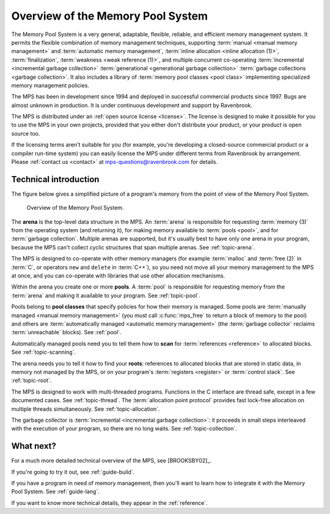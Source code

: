 .. _guide-overview:

Overview of the Memory Pool System
==================================

The Memory Pool System is a very general, adaptable, flexible,
reliable, and efficient memory management system. It permits the
flexible combination of memory management techniques, supporting
:term:`manual <manual memory management>` and :term:`automatic memory
management`, :term:`inline allocation <inline allocation (1)>`,
:term:`finalization`, :term:`weakness <weak reference (1)>`, and
multiple concurrent co-operating :term:`incremental <incremental
garbage collection>` :term:`generational <generational garbage
collection>` :term:`garbage collections <garbage collection>`. It also
includes a library of :term:`memory pool classes <pool class>`
implementing specialized memory management policies.

The MPS has been in development since 1994 and deployed in successful
commercial products since 1997. Bugs are almost unknown in
production. It is under continuous development and support by
Ravenbrook.

The MPS is distributed under an :ref:`open source license
<license>`. The license is designed to make it possible for you to use
the MPS in your own projects, provided that you either don't
distribute your product, or your product is open source too.

If the licensing terms aren't suitable for you (for example, you're
developing a closed-source commercial product or a compiler run-time
system) you can easily license the MPS under different terms from
Ravenbrook by arrangement. Please :ref:`contact us <contact>` at
`mps-questions@ravenbrook.com <mailto:mps-questions@ravenbrook.com>`_
for details.


Technical introduction
----------------------

The figure below gives a simplified picture of a program's memory from
the point of view of the Memory Pool System.

    .. figure:: ../diagrams/overview.svg
        :align: center
        :alt: Diagram: Overview of the Memory Pool System.

        Overview of the Memory Pool System.

The **arena** is the top-level data structure in the MPS. An
:term:`arena` is responsible for requesting :term:`memory (3)` from
the operating system (and returning it), for making memory available
to :term:`pools <pool>`, and for :term:`garbage collection`. Multiple
arenas are supported, but it's usually best to have only one arena in
your program, because the MPS can't collect cyclic structures that
span multiple arenas. See :ref:`topic-arena`.

The MPS is designed to co-operate with other memory managers (for
example :term:`malloc` and :term:`free (2)` in :term:`C`, or operators
``new`` and ``delete`` in :term:`C++`), so you need not move all your
memory management to the MPS at once, and you can co-operate with
libraries that use other allocation mechanisms.

Within the arena you create one or more **pools**. A :term:`pool` is
responsible for requesting memory from the :term:`arena` and making it
available to your program. See :ref:`topic-pool`.

Pools belong to **pool classes** that specify policies for how their
memory is managed. Some pools are :term:`manually managed <manual
memory management>` (you must call :c:func:`mps_free` to return a
block of memory to the pool) and others are :term:`automatically
managed <automatic memory management>` (the :term:`garbage collector`
reclaims :term:`unreachable` blocks). See :ref:`pool`.

Automatically managed pools need you to tell them how to **scan** for
:term:`references <reference>` to allocated blocks. See
:ref:`topic-scanning`.

The arena needs you to tell it how to find your **roots**: references
to allocated blocks that are stored in static data, in memory not
managed by the MPS, or on your program's :term:`registers <register>` or :term:`control stack`. See :ref:`topic-root`.

The MPS is designed to work with multi-threaded programs. Functions in
the C interface are thread safe, except in a few documented
cases. See :ref:`topic-thread`. The :term:`allocation point
protocol` provides fast lock-free allocation on multiple threads
simultaneously. See :ref:`topic-allocation`.

The garbage collector is :term:`incremental <incremental garbage
collection>`: it proceeds in small steps interleaved with the execution
of your program, so there are no long waits. See
:ref:`topic-collection`.


What next?
----------

For a much more detailed technical overview of the MPS, see
[BROOKSBY02]_.

If you're going to try it out, see :ref:`guide-build`.

If you have a program in need of memory management, then you'll want
to learn how to integrate it with the Memory Pool System. See
:ref:`guide-lang`.

If you want to know more technical details, they appear in the
:ref:`reference`.
